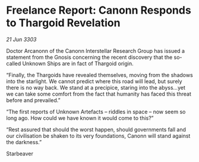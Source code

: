 * Freelance Report: Canonn Responds to Thargoid Revelation

/21 Jun 3303/

Doctor Arcanonn of the Canonn Interstellar Research Group has issued a statement from the Gnosis concerning the recent discovery that the so-called Unknown Ships are in fact of Thargoid origin. 

“Finally, the Thargoids have revealed themselves, moving from the shadows into the starlight. We cannot predict where this road will lead, but surely there is no way back. We stand at a precipice, staring into the abyss...yet we can take some comfort from the fact that humanity has faced this threat before and prevailed.” 

“The first reports of Unknown Artefacts – riddles in space – now seem so long ago. How could we have known it would come to this?” 

“Rest assured that should the worst happen, should governments fall and our civilisation be shaken to its very foundations, Canonn will stand against the darkness.” 

Starbeaver